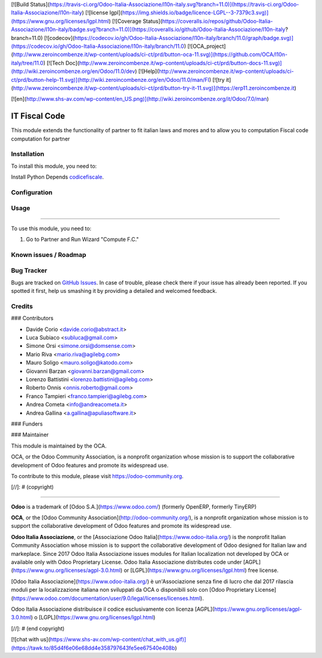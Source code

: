 [![Build Status](https://travis-ci.org/Odoo-Italia-Associazione/l10n-italy.svg?branch=11.0)](https://travis-ci.org/Odoo-Italia-Associazione/l10n-italy)
[![license lgpl](https://img.shields.io/badge/licence-LGPL--3-7379c3.svg)](https://www.gnu.org/licenses/lgpl.html)
[![Coverage Status](https://coveralls.io/repos/github/Odoo-Italia-Associazione/l10n-italy/badge.svg?branch=11.0)](https://coveralls.io/github/Odoo-Italia-Associazione/l10n-italy?branch=11.0)
[![codecov](https://codecov.io/gh/Odoo-Italia-Associazione/l10n-italy/branch/11.0/graph/badge.svg)](https://codecov.io/gh/Odoo-Italia-Associazione/l10n-italy/branch/11.0)
[![OCA_project](http://www.zeroincombenze.it/wp-content/uploads/ci-ct/prd/button-oca-11.svg)](https://github.com/OCA/l10n-italy/tree/11.0)
[![Tech Doc](http://www.zeroincombenze.it/wp-content/uploads/ci-ct/prd/button-docs-11.svg)](http://wiki.zeroincombenze.org/en/Odoo/11.0/dev)
[![Help](http://www.zeroincombenze.it/wp-content/uploads/ci-ct/prd/button-help-11.svg)](http://wiki.zeroincombenze.org/en/Odoo/11.0/man/FI)
[![try it](http://www.zeroincombenze.it/wp-content/uploads/ci-ct/prd/button-try-it-11.svg)](https://erp11.zeroincombenze.it)


[![en](http://www.shs-av.com/wp-content/en_US.png)](http://wiki.zeroincombenze.org/it/Odoo/7.0/man)

.. image:: https://img.shields.io/badge/licence-AGPL--3-blue.svg
   :target: http://www.gnu.org/licenses/agpl-3.0-standalone.html
   :alt: License: AGPL-3

==============
IT Fiscal Code
==============

This module extends the functionality of partner to fit italian laws and mores
and to allow you to computation Fiscal code computation for partner

Installation
------------

To install this module, you need to:

Install Python Depends `codicefiscale <https://pypi.python.org/pypi/codicefiscale>`_.

Configuration
-------------

Usage
-----

=====

To use this module, you need to:

#. Go to Partner and Run Wizard "Compute F.C."

.. image:: https://odoo-community.org/website/image/ir.attachment/5784_f2813bd/datas
   :alt: Try me on Runbot
   :target: https://runbot.odoo-community.org/runbot/122/10.0


Known issues / Roadmap
----------------------

Bug Tracker
-----------

Bugs are tracked on `GitHub Issues
<https://github.com/OCA/l10n-italy/issues>`_. In case of trouble, please
check there if your issue has already been reported. If you spotted it first,
help us smashing it by providing a detailed and welcomed feedback.

Credits
-------


### Contributors

* Davide Corio <davide.corio@abstract.it>
* Luca Subiaco <subluca@gmail.com>
* Simone Orsi <simone.orsi@domsense.com>
* Mario Riva <mario.riva@agilebg.com>
* Mauro Soligo <mauro.soligo@katodo.com>
* Giovanni Barzan <giovanni.barzan@gmail.com>
* Lorenzo Battistini <lorenzo.battistini@agilebg.com>
* Roberto Onnis <onnis.roberto@gmail.com>
* Franco Tampieri <franco.tampieri@agilebg.com>
* Andrea Cometa <info@andreacometa.it>
* Andrea Gallina <a.gallina@apuliasoftware.it>


### Funders

### Maintainer

.. image:: https://odoo-community.org/logo.png
   :alt: Odoo Community Association
   :target: https://odoo-community.org

This module is maintained by the OCA.

OCA, or the Odoo Community Association, is a nonprofit organization whose
mission is to support the collaborative development of Odoo features and
promote its widespread use.

To contribute to this module, please visit https://odoo-community.org.

[//]: # (copyright)

----

**Odoo** is a trademark of [Odoo S.A.](https://www.odoo.com/) (formerly OpenERP, formerly TinyERP)

**OCA**, or the [Odoo Community Association](http://odoo-community.org/), is a nonprofit organization whose
mission is to support the collaborative development of Odoo features and
promote its widespread use.

**Odoo Italia Associazione**, or the [Associazione Odoo Italia](https://www.odoo-italia.org/)
is the nonprofit Italian Community Association whose mission
is to support the collaborative development of Odoo designed for Italian law and markeplace.
Since 2017 Odoo Italia Associazione issues modules for Italian localization not developed by OCA
or available only with Odoo Proprietary License.
Odoo Italia Associazione distributes code under [AGPL](https://www.gnu.org/licenses/agpl-3.0.html) or [LGPL](https://www.gnu.org/licenses/lgpl.html) free license.

[Odoo Italia Associazione](https://www.odoo-italia.org/) è un'Associazione senza fine di lucro
che dal 2017 rilascia moduli per la localizzazione italiana non sviluppati da OCA
o disponibili solo con [Odoo Proprietary License](https://www.odoo.com/documentation/user/9.0/legal/licenses/licenses.html).

Odoo Italia Associazione distribuisce il codice esclusivamente con licenza [AGPL](https://www.gnu.org/licenses/agpl-3.0.html) o [LGPL](https://www.gnu.org/licenses/lgpl.html)

[//]: # (end copyright)



[![chat with us](https://www.shs-av.com/wp-content/chat_with_us.gif)](https://tawk.to/85d4f6e06e68dd4e358797643fe5ee67540e408b)
